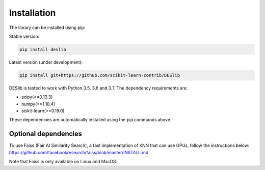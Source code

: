 .. _installation:

============
Installation
============

The library can be installed using pip:

Stable version:

.. code-block:: bash

    pip install deslib

Latest version (under development):

.. code-block:: bash

    pip install git+https://github.com/scikit-learn-contrib/DESlib

DESlib is tested to work with Python 3.5, 3.6 and 3.7. The dependency requirements are:

* scipy(>=0.13.3)
* numpy(>=1.10.4)
* scikit-learn(>=0.19.0)

These dependencies are automatically installed using the pip commands above.

Optional dependencies
=====================
To use Faiss (Fair AI Similarity Search), a fast implementation of KNN that can use GPUs, follow the instructions below:
https://github.com/facebookresearch/faiss/blob/master/INSTALL.md

Note that Faiss is only available on Linux and MacOS.